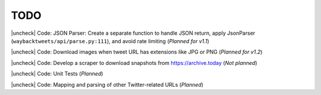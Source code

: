 TODO
================

.. |uncheck| raw:: html

    <input type="checkbox">

|uncheck| Code: JSON Parser: Create a separate function to handle JSON return, apply JsonParser (``waybacktweets/api/parse.py:111``), and avoid rate limiting (`Planned for v1.1`)

|uncheck| Code: Download images when tweet URL has extensions like JPG or PNG (`Planned for v1.2`)

|uncheck| Code: Develop a scraper to download snapshots from https://archive.today (`Not planned`)

|uncheck| Code: Unit Tests (`Planned`)

|uncheck| Code: Mapping and parsing of other Twitter-related URLs (`Planned`)

